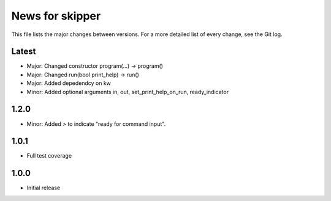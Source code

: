 News for skipper
================

This file lists the major changes between versions. For a more detailed list of
every change, see the Git log.

Latest
------
* Major: Changed constructor program(...) -> program()
* Major: Changed run(bool print_help) -> run()
* Major: Added depedendcy on kw
* Minor: Added optional arguments in, out, set_print_help_on_run,
  ready_indicator

1.2.0
-----
* Minor: Added `>` to indicate "ready for command input".

1.0.1
-----
* Full test coverage

1.0.0
-----
* Initial release
